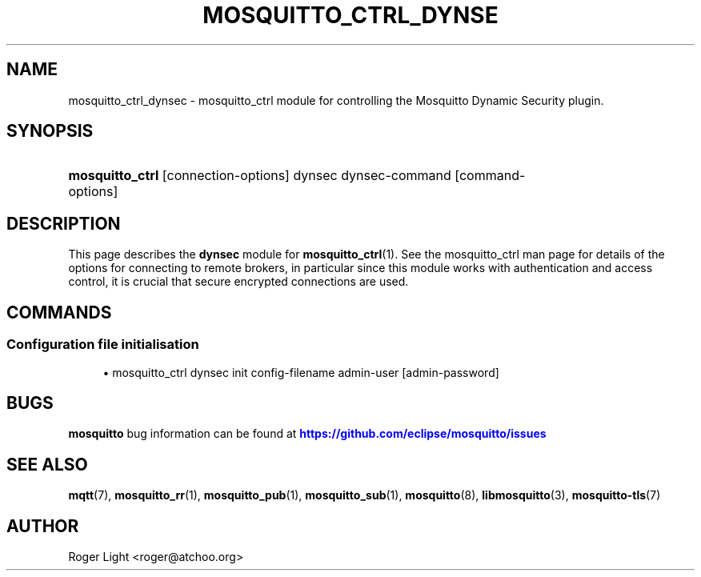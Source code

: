 '\" t
.\"     Title: mosquitto_ctrl_dynsec
.\"    Author: [see the "Author" section]
.\" Generator: DocBook XSL Stylesheets v1.79.1 <http://docbook.sf.net/>
.\"      Date: 10/13/2022
.\"    Manual: Commands
.\"    Source: Mosquitto Project
.\"  Language: English
.\"
.TH "MOSQUITTO_CTRL_DYNSE" "1" "10/13/2022" "Mosquitto Project" "Commands"
.\" -----------------------------------------------------------------
.\" * Define some portability stuff
.\" -----------------------------------------------------------------
.\" ~~~~~~~~~~~~~~~~~~~~~~~~~~~~~~~~~~~~~~~~~~~~~~~~~~~~~~~~~~~~~~~~~
.\" http://bugs.debian.org/507673
.\" http://lists.gnu.org/archive/html/groff/2009-02/msg00013.html
.\" ~~~~~~~~~~~~~~~~~~~~~~~~~~~~~~~~~~~~~~~~~~~~~~~~~~~~~~~~~~~~~~~~~
.ie \n(.g .ds Aq \(aq
.el       .ds Aq '
.\" -----------------------------------------------------------------
.\" * set default formatting
.\" -----------------------------------------------------------------
.\" disable hyphenation
.nh
.\" disable justification (adjust text to left margin only)
.ad l
.\" -----------------------------------------------------------------
.\" * MAIN CONTENT STARTS HERE *
.\" -----------------------------------------------------------------
.SH "NAME"
mosquitto_ctrl_dynsec \- mosquitto_ctrl module for controlling the Mosquitto Dynamic Security plugin\&.
.SH "SYNOPSIS"
.HP \w'\fBmosquitto_ctrl\fR\ 'u
\fBmosquitto_ctrl\fR [connection\-options] dynsec dynsec\-command [command\-options]
.SH "DESCRIPTION"
.PP
This page describes the
\fBdynsec\fR
module for
\fBmosquitto_ctrl\fR(1)\&. See the mosquitto_ctrl man page for details of the options for connecting to remote brokers, in particular since this module works with authentication and access control, it is crucial that secure encrypted connections are used\&.
.SH "COMMANDS"
.SS "Configuration file initialisation"
.PP

.sp
.RS 4
.ie n \{\
\h'-04'\(bu\h'+03'\c
.\}
.el \{\
.sp -1
.IP \(bu 2.3
.\}
mosquitto_ctrl dynsec init
config\-filename
admin\-user
[admin\-password]
.RE
.SH "BUGS"
.PP
\fBmosquitto\fR
bug information can be found at
\m[blue]\fB\%https://github.com/eclipse/mosquitto/issues\fR\m[]
.SH "SEE ALSO"
\fBmqtt\fR(7), \fBmosquitto_rr\fR(1), \fBmosquitto_pub\fR(1), \fBmosquitto_sub\fR(1), \fBmosquitto\fR(8), \fBlibmosquitto\fR(3), \fBmosquitto-tls\fR(7)
.SH "AUTHOR"
.PP
Roger Light
<roger@atchoo\&.org>
